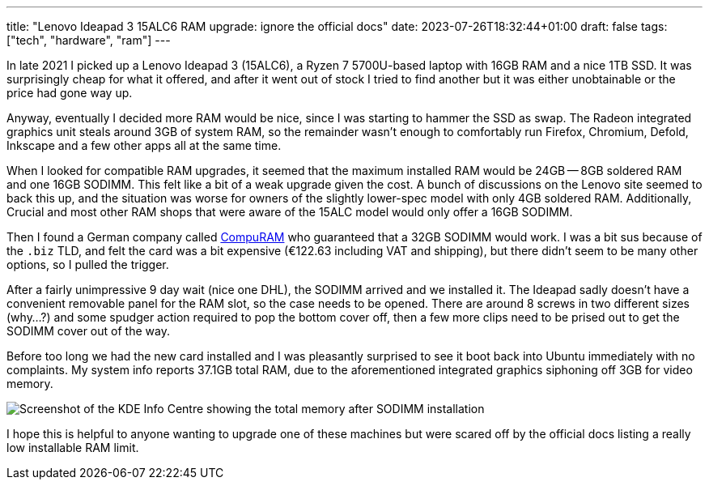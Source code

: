 ---
title: "Lenovo Ideapad 3 15ALC6 RAM upgrade: ignore the official docs"
date: 2023-07-26T18:32:44+01:00
draft: false
tags: ["tech", "hardware", "ram"]
---

In late 2021 I picked up a Lenovo Ideapad 3 (15ALC6), a Ryzen 7 5700U-based laptop with 16GB RAM and a nice 1TB SSD. It was surprisingly cheap for what it offered, and after it went out of stock I tried to find another but it was either unobtainable or the price had gone way up.

Anyway, eventually I decided more RAM would be nice, since I was starting to hammer the SSD as swap. The Radeon integrated graphics unit steals around 3GB of system RAM, so the remainder wasn't enough to comfortably run Firefox, Chromium, Defold, Inkscape and a few other apps all at the same time.

When I looked for compatible RAM upgrades, it seemed that the maximum installed RAM would be 24GB -- 8GB soldered RAM and one 16GB SODIMM. This felt like a bit of a weak upgrade given the cost. A bunch of discussions on the Lenovo site seemed to back this up, and the situation was worse for owners of the slightly lower-spec model with only 4GB soldered RAM. Additionally, Crucial and most other RAM shops that were aware of the 15ALC model would only offer a 16GB SODIMM.

Then I found a German company called https://www.compuram.biz[CompuRAM] who guaranteed that a 32GB SODIMM would work. I was a bit sus because of the `.biz` TLD, and felt the card was a bit expensive (€122.63 including VAT and shipping), but there didn't seem to be many other options, so I pulled the trigger.

After a fairly unimpressive 9 day wait (nice one DHL), the SODIMM arrived and we installed it. The Ideapad sadly doesn't have a convenient removable panel for the RAM slot, so the case needs to be opened. There are around 8 screws in two different sizes (why...?) and some spudger action required to pop the bottom cover off, then a few more clips need to be prised out to get the SODIMM cover out of the way.

Before too long we had the new card installed and I was pleasantly surprised to see it boot back into Ubuntu immediately with no complaints. My system info reports 37.1GB total RAM, due to the aforementioned integrated graphics siphoning off 3GB for video memory.

image::https://res.cloudinary.com/destynova/image/upload/v1690395897/overto.eu/ideapad_3_ram_upgrade.png[Screenshot of the KDE Info Centre showing the total memory after SODIMM installation]

I hope this is helpful to anyone wanting to upgrade one of these machines but were scared off by the official docs listing a really low installable RAM limit.
